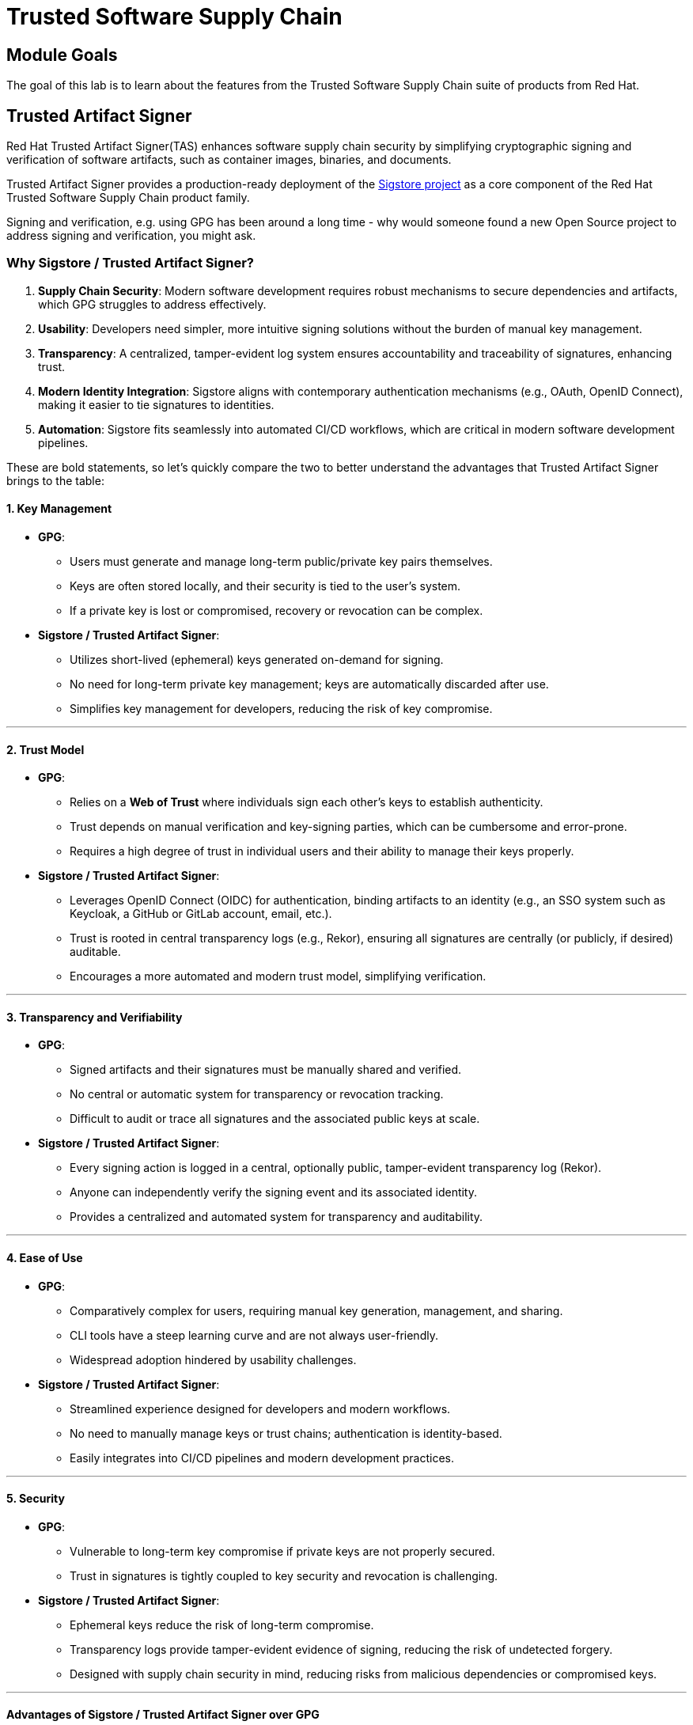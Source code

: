 = Trusted Software Supply Chain

== Module Goals

The goal of this lab is to learn about the features from the Trusted Software Supply Chain suite of products from Red Hat. 

== Trusted Artifact Signer

Red Hat Trusted Artifact Signer(TAS) enhances software supply chain security by simplifying cryptographic signing and verification of software artifacts, such as container images, binaries, and documents. 

Trusted Artifact Signer provides a production-ready deployment of the https://www.sigstore.dev/[Sigstore project] as a core component of the Red Hat Trusted Software Supply Chain product family.

Signing and verification, e.g. using GPG has been around a long time - why would someone found a new Open Source project to address signing and verification, you might ask.

=== *Why Sigstore / Trusted Artifact Signer?*

. *Supply Chain Security*: Modern software development requires robust
mechanisms to secure dependencies and artifacts, which GPG struggles to
address effectively.
. *Usability*: Developers need simpler, more intuitive signing solutions
without the burden of manual key management.
. *Transparency*: A centralized, tamper-evident log system ensures
accountability and traceability of signatures, enhancing trust.
. *Modern Identity Integration*: Sigstore aligns with contemporary
authentication mechanisms (e.g., OAuth, OpenID Connect), making it
easier to tie signatures to identities.
. *Automation*: Sigstore fits seamlessly into automated CI/CD workflows,
which are critical in modern software development pipelines.


These are bold statements, so let's quickly compare the two to better understand the advantages that Trusted Artifact Signer brings to the table:

==== *1. Key Management*

* *GPG*:
** Users must generate and manage long-term public/private key pairs
themselves.
** Keys are often stored locally, and their security is tied to the
user’s system.
** If a private key is lost or compromised, recovery or revocation can
be complex.
* *Sigstore / Trusted Artifact Signer*:
** Utilizes short-lived (ephemeral) keys generated on-demand for
signing.
** No need for long-term private key management; keys are automatically
discarded after use.
** Simplifies key management for developers, reducing the risk of key
compromise.

'''''

==== *2. Trust Model*

* *GPG*:
** Relies on a *Web of Trust* where individuals sign each other’s keys
to establish authenticity.
** Trust depends on manual verification and key-signing parties, which
can be cumbersome and error-prone.
** Requires a high degree of trust in individual users and their ability
to manage their keys properly.
* *Sigstore / Trusted Artifact Signer*:
** Leverages OpenID Connect (OIDC) for authentication, binding artifacts
to an identity (e.g., an SSO system such as Keycloak, a GitHub or GitLab account, email, etc.).
** Trust is rooted in central transparency logs (e.g., Rekor), ensuring
all signatures are centrally (or publicly, if desired) auditable.
** Encourages a more automated and modern trust model, simplifying
verification.

'''''

==== *3. Transparency and Verifiability*

* *GPG*:
** Signed artifacts and their signatures must be manually shared and
verified.
** No central or automatic system for transparency or revocation
tracking.
** Difficult to audit or trace all signatures and the associated public
keys at scale.
* *Sigstore / Trusted Artifact Signer*:
** Every signing action is logged in a central, optionally public, tamper-evident
transparency log (Rekor).
** Anyone can independently verify the signing event and its associated
identity.
** Provides a centralized and automated system for transparency and
auditability.

'''''

==== *4. Ease of Use*

* *GPG*:
** Comparatively complex for users, requiring manual key generation, management,
and sharing.
** CLI tools have a steep learning curve and are not always
user-friendly.
** Widespread adoption hindered by usability challenges.
* *Sigstore / Trusted Artifact Signer*:
** Streamlined experience designed for developers and modern workflows.
** No need to manually manage keys or trust chains; authentication is
identity-based.
** Easily integrates into CI/CD pipelines and modern development
practices.

'''''

==== *5. Security*

* *GPG*:
** Vulnerable to long-term key compromise if private keys are not
properly secured.
** Trust in signatures is tightly coupled to key security and revocation
is challenging.
* *Sigstore / Trusted Artifact Signer*:
** Ephemeral keys reduce the risk of long-term compromise.
** Transparency logs provide tamper-evident evidence of signing,
reducing the risk of undetected forgery.
** Designed with supply chain security in mind, reducing risks from
malicious dependencies or compromised keys.

'''''

==== *Advantages of Sigstore / Trusted Artifact Signer over GPG*

In summary, Sigstore is designed to address the pain points and
limitations of GPG in the context of modern software development,
focusing on ease of use, transparency, and security for signing and
verifying software artifacts.

* Eliminates manual key management.
* Provides automated, identity-based signing.
* Ensures transparency with central (optionally public) logs.
* Simplifies adoption with developer-friendly tools.
* Reduces risks from long-term private key compromises.
* Aligns with modern software practices and supply chain security
requirements.


=== Setup 

For this exercise, we'll be using the container image in Quay that we created during our lab setup xref:00-setup-install-navigation.adoc#build-a-container-image[Build a container image]

NOTE: Make sure you still have the variables set. If not, please go through the xref:00-setup-install-navigation.adoc#build-a-container-image[Build a container image] section again to setup your environment and make sure you have pushed the image to Quay.

*Procedure*

. Run the following command in the terminal

[source,sh,subs="attributes",role=execute]
----
echo $QUAY_USER
echo $QUAY_URL
----

[.console-output]
[source,bash,subs="+macros,+attributes"]
----
quayadmin
quay-88k5s.apps.cluster-88k5s.88k5s.sandbox139.opentlc.com
----

For signing and verification of container images, we'll be using the `cosign` CLI binary, which has already been installed in your bastion host (and can also be downloaded from the OpenShift Console).

`cosign` can as easily be used in any CI/CD toolchain as we use it here and handles all the communication with the Sigstore / Trusted Artifact Signer services that request certificates, handle the OIDC authentication, store info in the transparency log (Rekor), etc.

[start=2]
. Run the following command in the terminal

[source,sh,subs="attributes",role=execute]
----
cosign version
----

[.console-output]
[source,bash,subs="+macros,+attributes"]
----
[lab-user@bastion ~]$ cosign version
  ______   ______        _______. __    _______ .__   __.
 /      | /  __  \      /       ||  |  /  _____||  \ |  |
|  ,----'|  |  |  |    |   (----`|  | |  |  __  |   \|  |
|  |     |  |  |  |     \   \    |  | |  | |_ | |  . `  |
|  `----.|  `--'  | .----)   |   |  | |  |__| | |  |\   |
 \______| \______/  |_______/    |__|  \______| |__| \__|
cosign: A tool for Container Signing, Verification and Storage in an OCI registry.

GitVersion:    v2.0.0
GitCommit:     d6b9001f8e6ed745fb845849d623274c897d55f2
GitTreeState:  clean
BuildDate:     2023-02-23T19:26:35Z
GoVersion:     go1.20.1
Compiler:      gc
Platform:      linux/amd64
----

> `cosign` needs to be initialized with all the required endpoints that it communicates with. Additionally, during initialization, it will download the public trust root certificate in a local cache.

This initialization can be done via command line parameters or by setting environment variables that are read when no commandline parameters are present.

NOTE: Cosign itself doesn't need access to OpenShift, but since we have Trusted Artifact Signer installed on OpenShift (a RHEL installation is another deployment option), we will be using some `oc` commands to get the required endpoints.

[start=3]
. Run the following command in the terminal

[source,sh,subs="attributes",role=execute]
----
export TUF_URL=$(oc get tuf -o jsonpath='{.items[0].status.url}' -n trusted-artifact-signer)
export OIDC_ISSUER_URL=https://$(oc get route keycloak -n rhsso | tail -n 1 | awk '{print $2}')/auth/realms/openshift
export COSIGN_FULCIO_URL=$(oc get fulcio -o jsonpath='{.items[0].status.url}' -n trusted-artifact-signer)
export COSIGN_REKOR_URL=$(oc get rekor -o jsonpath='{.items[0].status.url}' -n trusted-artifact-signer)
export COSIGN_MIRROR=$TUF_URL
export COSIGN_ROOT=$TUF_URL/root.json
export COSIGN_OIDC_CLIENT_ID="trusted-artifact-signer"
export COSIGN_OIDC_ISSUER=$OIDC_ISSUER_URL
export COSIGN_CERTIFICATE_OIDC_ISSUER=$OIDC_ISSUER_URL
export COSIGN_YES="true"
export SIGSTORE_FULCIO_URL=$COSIGN_FULCIO_URL
export SIGSTORE_OIDC_ISSUER=$COSIGN_OIDC_ISSUER
export SIGSTORE_REKOR_URL=$COSIGN_REKOR_URL
export REKOR_REKOR_SERVER=$COSIGN_REKOR_URL
# to verify URL endpoints have been set
env | grep URL
----

[.console-output]
[source,bash,subs="+macros,+attributes"]
----
# to verify URL endpoints have been set
env | grep URL
TUF_URL=https://tuf-trusted-artifact-signer.apps.cluster-88k5s.88k5s.sandbox139.opentlc.com
OIDC_ISSUER_URL=https://keycloak-rhsso.apps.cluster-88k5s.88k5s.sandbox139.opentlc.com/auth/realms/openshift
QUAY_URL=quay-88k5s.apps.cluster-88k5s.88k5s.sandbox139.opentlc.com
COSIGN_FULCIO_URL=https://fulcio-server-trusted-artifact-signer.apps.cluster-88k5s.88k5s.sandbox139.opentlc.com
SIGSTORE_REKOR_URL=https://rekor-server-trusted-artifact-signer.apps.cluster-88k5s.88k5s.sandbox139.opentlc.com
SIGSTORE_FULCIO_URL=https://fulcio-server-trusted-artifact-signer.apps.cluster-88k5s.88k5s.sandbox139.opentlc.com
COSIGN_REKOR_URL=https://rekor-server-trusted-artifact-signer.apps.cluster-88k5s.88k5s.sandbox139.opentlc.com
[lab-user@bastion ~]$ 
----

NOTE: The reason we define multiple variables with the same values is due to the long history of the upstream Sigstore project. Some tools (like cosign and gitsign) use different environment variables for the same purpose. For various reasons, including Open Source principles and compatibility, we are not creating a specialized Red Hat version with simplified environment parameters. These variables will be maintained in both the upstream project and the Red Hat enterprise-ready version.

> As the last step, initialize `cosign`, so it knows who to talk to

[start=4]
. Run the following command in the terminal.

[source,sh,subs="attributes",role=execute]
----
cosign initialize
----

[.console-output]
[source,bash,subs="+macros,+attributes"]
----
[lab-user@bastion ~]$ cosign initialize
Root status: 
 {
        "local": "/home/lab-user/.sigstore/root",
        "remote": "https://tuf-trusted-artifact-signer.apps.cluster-l2ktc.l2ktc.sandbox75.opentlc.com",
        "metadata": {
                "root.json": {
                        "version": 1,
                        "len": 2178,
                        "expiration": "13 Jun 25 16:39 UTC",
                        "error": ""
                },
                "snapshot.json": {
                        "version": 1,
                        "len": 618,
                        "expiration": "13 Jun 25 16:39 UTC",
                        "error": ""
                },
                "targets.json": {
                        "version": 1,
                        "len": 1372,
                        "expiration": "13 Jun 25 16:39 UTC",
                        "error": ""
                },
                "timestamp.json": {
                        "version": 1,
                        "len": 619,
                        "expiration": "13 Jun 25 16:39 UTC",
                        "error": ""
                }
        },
        "targets": [
                "ctfe.pub",
                "fulcio_v1.crt.pem",
                "rekor.pub"
        ]
}
----

=== Signing and verifying a container image

`cosign` will be interacting with the image in our private registry, therefore we need to login to Quay

*Procedure*

. Run the following command in the terminal.

[source,sh,subs="attributes",role=execute]
----
cosign login $QUAY_URL -u $QUAY_USER -p {quay_admin_password}
----

[.console-output]
[source,bash,subs="+macros,+attributes"]
----
[lab-user@bastion ~]$ cosign login $QUAY_URL -u $QUAY_USER -p MzI2OTI0
auth.go:203: logged in via /home/lab-user/.docker/config.json
----

TIP: To verify that the image we created xref:00-setup-install-navigation.adoc#build-a-container-image[here] is still available and cosign can access the image, we can use the `cosign tree` command that checks for signatures, SBOMs (Software Bills of Materials) and attestations (e.g. build provenance attestation): 

[start=2]
. Run the following command in the terminal.

[source,sh,subs="attributes",role=execute]
----
cosign tree $QUAY_URL/$QUAY_USER/frontend:0.1
----

[.console-output]
[source,bash,subs="+macros,+attributes"]
----
[lab-user@bastion ~]$ cosign tree $QUAY_URL/$QUAY_USER/frontend:0.1
📦 Supply Chain Security Related artifacts for an image: quay-l2ktc.apps.cluster-l2ktc.l2ktc.sandbox75.opentlc.com/quayadmin/frontend:0.1
No Supply Chain Security Related Artifacts artifacts found for image quay-l2ktc.apps.cluster-l2ktc.l2ktc.sandbox75.opentlc.com/quayadmin/frontend:0.1
, start creating one with simply running$ COSIGN_EXPERIMENTAL=1 cosign sign <img>
----

> As `cosign` suggests, signing this image is as simple as the following

[start=3]
. Run the following command in the terminal.


[source,sh,subs="attributes",role=execute]
----
cosign sign $QUAY_URL/$QUAY_USER/frontend:0.1
----


[.console-output]
[source,bash,subs="+macros,+attributes"]
----
[lab-user@bastion ~]$ cosign sign $QUAY_URL/$QUAY_USER/frontend:0.1
Generating ephemeral keys...
Retrieving signed certificate...

        Note that there may be personally identifiable information associated with this signed artifact.
        This may include the email address associated with the account with which you authenticate.
        This information will be used for signing this artifact and will be stored in public transparency logs and cannot be removed later.

By typing 'y', you attest that you grant (or have permission to grant) and agree to have this information stored permanently in transparency logs.
error opening browser: exec: "xdg-open": executable file not found in $PATH
Go to the following link in a browser:

         https://keycloak-rhsso.apps.cluster-l2ktc.l2ktc.sandbox75.opentlc.com/auth/realms/openshift/protocol/openid-connect/auth?access_type=online&client_id=trusted-artifact-signer&code_challenge=JHFlN4cLdRCGJWjkGf1S1nKYO9Nc-bnC6bhwkZXoS3M&code_challenge_method=S256&nonce=2qDckQCVBACjnviJ8bdxIWwPh1r&redirect_uri=urn%3Aietf%3Awg%3Aoauth%3A2.0%3Aoob&response_type=code&scope=openid+email&state=2qDckRnXkzmspwUHxF3f6K3NX67
Enter verification code:

----

NOTE: As mentioned above, the signing process ties an identity (an OIDC identity, to be specific) to the signature. The signing certificate is issued on demand, but *only issued if an OIDC identity proof can be established*. 

In this example, the "OAuth2 browser based flow" is used. In other words, you will authenticate to the OIDC system by user and password via a browser login. We are running `cosign` in a `ssh` session with no connection to your system, therefore the check for a browser to open the login page fails: `error opening browser: exec: "xdg-open": executable file not found in $PATH` 

[start=4]
. Copy the URL and paste it in a new browser window or tab and login - use the following credentials

[cols="2,2"]
|===
| *Username:* | *jdoe@redhat.com* 
| *Password:* | *secure* 
|===

image::11-signing-sso-login.png[keycloak login]

image::11-signing-successcode.png[copy the success code]

IMPORTANT: Make sure to copy the whole code, as it is longer than the text box.

NOTE: You may have to run `rm -rf ~/.sigstore` if you get a cache error.

[start=5]
. Enter verification code:

[.console-output]
[source,bash,subs="+macros,+attributes"]
----
Enter verification code: 3cc0c9fc-db2e-4920-ba2e-7adac8c685cb.6309e23d-facd-4bca-8855-0443a3c4ddf5.d8370879-39c7-41ec-99ab-669101e99f91

Successfully verified SCT...
WARNING: Image reference quay-l2ktc.apps.cluster-l2ktc.l2ktc.sandbox75.opentlc.com/quayadmin/frontend:0.1 uses a tag, not a digest, to identify the image to sign.
    This can lead you to sign a different image than the intended one. Please use a
    digest (example.com/ubuntu@sha256:abc123...) rather than tag
    (example.com/ubuntu:latest) for the input to cosign. The ability to refer to
    images by tag will be removed in a future release.

tlog entry created with index: 1
Pushing signature to: quay-l2ktc.apps.cluster-l2ktc.l2ktc.sandbox75.opentlc.com/quayadmin/ctf-web-to-system
----

*SUCCESS!* 

With one command, you have signed the container image and pushed the container image to the registry. Furthermore, the signing event and its metadata have been recorded in the *Rekor* transparency log: `tlog entry created with index: 1` 

> To check, we can again use `cosign tree`

[start=6]
. Run the following command in the terminal.

[source,sh,subs="attributes",role=execute]
----
cosign tree $QUAY_URL/$QUAY_USER/frontend:0.1
----

[.console-output]
[source,bash,subs="+macros,+attributes"]
----
[lab-user@bastion ~]$ cosign tree $QUAY_URL/$QUAY_USER/frontend:0.1
📦 Supply Chain Security Related artifacts for an image: quay-l2ktc.apps.cluster-l2ktc.l2ktc.sandbox75.opentlc.com/quayadmin/frontend:0.1
└── 🔐 Signatures for an image tag: quay-l2ktc.apps.cluster-l2ktc.l2ktc.sandbox75.opentlc.com/quayadmin/ctf-web-to-system:sha256-4530d5e1556631804ce21d37271b0d3f173c350956f2312421db0840fd103c82.sig
   └── 🍒 sha256:f638a989546b998409719e3eb78c0843d880e0bbb5237afa831da685fee48880
----

> We can also login to Quay at {quay_console_url} using the Quay credentials

[cols="2,2"]
|===
| *Quay Console Username:* | {quay_admin_username}
| *Quay Console Password:* | {quay_admin_password}
|===

Quay recognizes the `cosign` image signature, too!

image::11-quay-signed-image.png[link=self, window=blank, width=100%]

Here's the cleaned-up version of your message:

You might be wondering how a pipeline task authenticates itself, since it can't open a browser to log in. Trusted Artifact Signer / Sigstore (including the cosign tool) doesn't authenticate the user directly. Instead, it relies on the OIDC system to authenticate the request before issuing a signing certificate. This allows the full flexibility of OIDC systems for authentication.

For example, GitHub Actions and GitLab CI/CD can pass the OIDC identity of the pipeline runner via OIDC tokens into the pipeline.

In general, continuous integration (CI) systems focus on providing the identity of the build or deployment environment rather than the personal identity of the user who triggered it. This helps maintain least privilege and ensures reproducibility.

However, depending on your CI setup and requirements, you can leverage the flexibility of OIDC to meet your specific needs.

**EXAMPLE**

In our workshop environment, we are using Keycloak as SSO / OIDC system. We can request a short-lived OIDC token from Keycloak and use this for authentication (and therefore, *signing* of the image).

1) First, we need to get the OIDC token issuer endpoint from Keycloak:

[source,sh,subs="attributes",role=execute]
----
export OIDC_TOKEN_SERVICE=$(curl -s $OIDC_ISSUER_URL | jq -r '.["token-service"]')/token
echo $OIDC_TOKEN_SERVICE
----

[.console-output]
[source,bash,subs="+macros,+attributes"]
----
[lab-user@bastion ~]$ export OIDC_TOKEN_SERVICE=$(curl -s $OIDC_ISSUER_URL | jq -r '.["token-service"]')/token
echo $OIDC_TOKEN_SERVICE
https://keycloak-rhsso.apps.cluster-l2ktc.l2ktc.sandbox75.opentlc.com/auth/realms/openshift/protocol/openid-connect/token
----

2) Now, we are requesting a token from that endpoint for our signing user.

[source,sh,subs="attributes",role=execute]
----
export OIDC_TOKEN=$(curl -s --request POST --url $OIDC_TOKEN_SERVICE --header 'content-type: application/x-www-form-urlencoded' --data 'grant_type=password' --data 'client_id=trusted-artifact-signer' --data 'username=jdoe@redhat.com'  --data 'password=secure' --data 'scope=openid' | jq -r '.["access_token"]')
echo $OIDC_TOKEN
---- 

[.console-output]
[source,bash,subs="+macros,+attributes"]
----
[lab-user@bastion ~]$ export OIDC_TOKEN=$(curl -s --request POST --url $OIDC_TOKEN_SERVICE --header 'content-type: application/x-www-form-urlencoded' --data 'grant_type=password' --data 'client_id=trusted-artifact-signer' --data 'username=jdoe@redhat.com'  --data 'password=secure' --data 'scope=openid' | jq -r '.["access_token"]')
echo $OIDC_TOKEN
eyJhbGciOiJSUzI1NiIsInR5cC...
...IgOiAiSldUIiwia2lkIiA6ICJl
----

WARNING: This is just an example - naturally, in your own CI system, you would not use username and password of the signing user in clear text. Rather, you would store them in a Kubernetes Secret or in a Vault. Or, depending on your setup, you already have the pipeline user's OIDC token as environment variable during your pipeline run. Additionally, you wouldn't echo the token so it doesn't show in logs - even though it might only be short-lived, this is not a good practice. 

3) Now that we have the token, we can pass that to `cosign` for authentication:

[source,sh,subs="attributes",role=execute]
----
cosign sign -y --identity-token=$OIDC_TOKEN $QUAY_URL/$QUAY_USER/frontend:0.1
---- 

[.console-output]
[source,bash,subs="+macros,+attributes"]
----
[lab-user@bastion ~]$ cosign sign -y --identity-token=$OIDC_TOKEN $QUAY_URL/$QUAY_USER/frontend:0.1
Generating ephemeral keys...
Retrieving signed certificate...
Successfully verified SCT...
WARNING: Image reference quay-l2ktc.apps.cluster-l2ktc.l2ktc.sandbox75.opentlc.com/quayadmin/frontend:0.1 uses a tag, not a digest, to identify the image to sign.
    This can lead you to sign a different image than the intended one. Please use a
    digest (example.com/ubuntu@sha256:abc123...) rather than tag
    (example.com/ubuntu:latest) for the input to cosign. The ability to refer to
    images by tag will be removed in a future release.


        Note that there may be personally identifiable information associated with this signed artifact.
        This may include the email address associated with the account with which you authenticate.
        This information will be used for signing this artifact and will be stored in public transparency logs and cannot be removed later.

By typing 'y', you attest that you grant (or have permission to grant) and agree to have this information stored permanently in transparency logs.
tlog entry created with index: 2
Pushing signature to: quay-l2ktc.apps.cluster-l2ktc.l2ktc.sandbox75.opentlc.com/quayadmin/ctf-web-to-system
---- 

NOTE: You might have seen the `cosign` warning about using a tag rather than a `sha256` digest. Yes, tags can be reassigned and can be considered inappropriate for signing (and verification) purposes. We have left this out for sake of simplicity, but if you'd like, you can obtain the image's `sha256` digest via the Quay console or by using `podman inspect`, for example.


[.console-output]
[source,bash,subs="+macros,+attributes"]
----
[lab-user@bastion ~]$ cosign sign --identity-token=$OIDC_TOKEN $QUAY_URL/$QUAY_USER/ctf-web-to-system@sha256:4530d5e1556631804ce21d37271b0d3f173c350956f2312421db0840fd103c82
Generating ephemeral keys...
Retrieving signed certificate...
Successfully verified SCT...

        Note that there may be personally identifiable information associated with this signed artifact.
        This may include the email address associated with the account with which you authenticate.
        This information will be used for signing this artifact and will be stored in public transparency logs and cannot be removed later.

By typing 'y', you attest that you grant (or have permission to grant) and agree to have this information stored permanently in transparency logs.
tlog entry created with index: 4
Pushing signature to: quay-l2ktc.apps.cluster-l2ktc.l2ktc.sandbox75.opentlc.com/quayadmin/ctf-web-to-system
----

==== *Verifying Signatures*

Verifying an image signature is even easier than signing: 

*Procedure*

. Run the following command

[source,sh,subs="attributes",role=execute]
----
cosign verify --certificate-identity jdoe@redhat.com $QUAY_URL/$QUAY_USER/frontend:0.1 | jq
----


[.console-output]
[source,bash,subs="+macros,+attributes"]
----
----

In this case, we are asking `cosign` (and therefore *Trusted Artifact Signer*) to verify if `jdoe@redhat.com` has signed this image. We can also use regular expressions, to check if anyone from Red Hat has signed this image, using `--certificate-identity-regexp`:


[start=2]
. Run the following command

[source,sh,subs="attributes",role=execute]
----
cosign verify --certificate-identity-regexp ^[a-zA-Z0-9._%+-]+@redhat\.com$ $QUAY_URL/$QUAY_USER/frontend:0.1 | jq
----

[.console-output]
[source,bash,subs="+macros,+attributes"]
----
----

We can also verify that the person (to be correct, the OIDC identity) who signed the image was authenticated against a specific OIDC Issuer (using the `--certificate-oidc-issuer` flag) or against an OIDC Issuer somewhere in our domain:

[start=3]
. Run the following command

[source,sh,subs="attributes",role=execute]
----
cosign verify --certificate-identity jdoe@redhat.com --certificate-oidc-issuer-regexp \.opentlc\.com $QUAY_URL/$QUAY_USER/frontend:0.1 | jq
----

NOTE: We are using `jq` for readability in these examples, it is not required.

[.console-output]
[source,bash,subs="+macros,+attributes"]
----
[lab-user@bastion ~]$ cosign verify --certificate-identity jdoe@redhat.com --certificate-oidc-issuer-regexp \.opentlc\.com $QUAY_URL/$QUAY_USER/frontend:0.1 | jq

Verification for quay-l2ktc.apps.cluster-l2ktc.l2ktc.sandbox75.opentlc.com/quayadmin/frontend:0.1 --
The following checks were performed on each of these signatures:
  - The cosign claims were validated
  - Existence of the claims in the transparency log was verified offline
  - The code-signing certificate was verified using trusted certificate authority certificates
[
  {
    "critical": {
      "identity": {
        "docker-reference": "quay-l2ktc.apps.cluster-l2ktc.l2ktc.sandbox75.opentlc.com/quayadmin/ctf-web-to-system"
      },
      "image": {
        "docker-manifest-digest": "sha256:4530d5e1556631804ce21d37271b0d3f173c350956f2312421db0840fd103c82"
      },
      "type": "cosign container image signature"
    },
    "optional": {
      "1.3.6.1.4.1.57264.1.1": "https://keycloak-rhsso.apps.cluster-l2ktc.l2ktc.sandbox75.opentlc.com/auth/realms/openshift",
      "Bundle": {
        "SignedEntryTimestamp": "MGQCMBDDEiVjHtj0Hho7EkfCOps0N/RxbcJDgh+VDQ8LGvpKmoBImzHSTkv0sKOtbl8z6AIwHeIi1tqLjuagYak/zMuorqiBKjAKAvzfUyXAWHCdfMEozBj/BIhrtpSRZgkfUgSM",
        "Payload": {
          "body": "eyJhcGlWZ
          ...
          0TFMwdExRbz0ifX19fQ==",
          "integratedTime": 1734200825,
          "logIndex": 0,
          "logID": "abeb9ddb0d7a346d990d9eb7692ec74bef081f9a0ad203444fb9606c5cbc7644"
        }
      },
      "Issuer": "https://keycloak-rhsso.apps.cluster-l2ktc.l2ktc.sandbox75.opentlc.com/auth/realms/openshift",
      "Subject": "jdoe@redhat.com"
    }
  }
----

=== Signing and verifying git commits

TIP: Using traditional commit signing and verification methods required management and distribution of private/public key pairs to developers - a task that can become quite cumbersome for a large number of developers in your organisation. With *Red Hat Trusted Artifact Signer*, there is no need to issue/distribute/re-issue keys due to lost passwords/maintain a key revocation list etc. 


NOTE: If you haven't already done so, please execute the following steps from previous exercises:

1. We need a git repository for git signing, therefore please make sure you have cloned the workshop apps repository as shown here: xref:00-setup-install-navigation.adoc#deploy-the-workshop-apps[Deploy the Workshop Applications]

2. We won't go through setting up the environment for signing and verification (the Trusted Artifact Signer endpoints) again. If you have followed this chapter from the beginning, you have everything configured already. If not, please set the environment variables as shown xref:#setting-up-the-environment-variables[here], followed by a `cosign initialize`

==== *Setting up gitsign*

While you *could* use the `gitsign` CLI binary directly for signing your commits, it is much easier to configure your local (or global, if you want) `git` configuration, so that commits will be signed every time you issue a `git commit` or `git tag`, for example. This also applies to using your `git` installation from e.g. VSCode or other IDEs leveraging the local git installation.

Go to the `demo-apps` local repository you created earlier:

[source,sh,subs="attributes",role=execute]
----
cd /home/lab-user/demo-apps
git status
git remote -v
----


[.console-output]
[source,bash,subs="+macros,+attributes"]
----
[lab-user@bastion demo-apps]$ cd /home/lab-user/demo-apps
git status
git remote -v
On branch main
Your branch is up to date with 'origin/main'.

nothing to commit, working tree clean
origin  https://github.com/mfosterrox/demo-apps.git (fetch)
origin  https://github.com/mfosterrox/demo-apps.git (push)
---- 

Since we don't want to push our commits to the original source, we will use a GitLab instance on this cluster: 


You can access the => {gitlab_url}[GitLab instance UI^] on the cluster using

[cols="2,2"]
|===
| *GitLab Username:* | {gitlab_user} 
| *GitLab Password:* | {gitlab_user_password} 
|===

TIP: You can also create an empty repository in GitLab with just a README and clone this to your console - but since we already have a repo, we'll use that. However, for our signing and verification exercise, the actual content isn't really important, so an arbitrary repo will do.

Your GitLab instance, logged in as user1:

image::11-gitlab-projects.png[gitlab ui]

So, before we proceed, let's quickly push our local git repo to GitLab:

[start=1]
. In our local repository, let's replace the origin with the a new one on GitLab:

[source,sh,subs="attributes",role=execute]
----
export GITLAB_REPO_URL=https://$(oc get route gitlab -n gitlab | tail -n 1 | awk '{print $2}')/user1/demo-apps.git
git remote remove origin
git remote add origin $GITLAB_REPO_URL
git remote -v
----

[.console-output]
[source,bash,subs="+macros,+attributes"]
----
[lab-user@bastion demo-apps]$ export GITLAB_REPO_URL=https://$(oc get route gitlab -n gitlab | tail -n 1 | awk '{print $2}')/user1/demo-apps.git
[lab-user@bastion demo-apps]$ git remote remove origin
[lab-user@bastion demo-apps]$ git remote add origin $GITLAB_REPO_URL
[lab-user@bastion demo-apps]$ git remote -v
origin  https://gitlab-gitlab.apps.cluster-47fg6.47fg6.sandbox2892.opentlc.com/user1/demo-apps.git (fetch)
origin  https://gitlab-gitlab.apps.cluster-47fg6.47fg6.sandbox2892.opentlc.com/user1/demo-apps.git (push)
---- 

[start=2]
. Now let's push it to GitLab

[source,sh,subs="attributes",role=execute]
----
git push --set-upstream origin main
----

Use the GitLab *username* and *password* from above.


[.console-output]
[source,bash,subs="+macros,+attributes"]
----
[lab-user@bastion demo-apps]$ git push --set-upstream origin main
Username for 'https://gitlab-gitlab.apps.cluster-47fg6.47fg6.sandbox2892.opentlc.com': user1
Password for 'https://user1@gitlab-gitlab.apps.cluster-47fg6.47fg6.sandbox2892.opentlc.com': 
Enumerating objects: 2907, done.
Counting objects: 100% (2907/2907), done.
Delta compression using up to 32 threads
Compressing objects: 100% (2240/2240), done.
Writing objects: 100% (2907/2907), 73.15 MiB | 137.19 MiB/s, done.
Total 2907 (delta 499), reused 2907 (delta 499), pack-reused 0
remote: Resolving deltas: 100% (499/499), done.
remote: 
remote: 
remote: The private project user1/demo-apps was successfully created.
remote: 
remote: To configure the remote, run:
remote:   git remote add origin https://gitlab-gitlab.apps.cluster-47fg6.47fg6.sandbox2892.opentlc.com/user1/demo-apps.git
remote: 
remote: To view the project, visit:
remote:   https://gitlab-gitlab.apps.cluster-47fg6.47fg6.sandbox2892.opentlc.com/user1/demo-apps
remote: 
remote: 
remote: 
To https://gitlab-gitlab.apps.cluster-47fg6.47fg6.sandbox2892.opentlc.com/user1/demo-apps.git
 * [new branch]      main -> main
branch 'main' set up to track 'origin/main'.
----

[start=3]
. (optional) If you'd like to double check on GitLab, go to {gitlab_url}/user1/demo-apps[the app repo^]

image::11-gitlab-project.png[gitlab ui]

[start=4]
. Configure `git`

As stated above, we could use the `gitsign` command directly - but it is much easier to configure your `git` environment to use gitsign:

[source,sh,subs="attributes",role=execute]
----
git config --local commit.gpgsign true
git config --local tag.gpgsign true
git config --local gpg.x509.program gitsign
git config --local gpg.format x509
git config --local gitsign.fulcio $SIGSTORE_FULCIO_URL
git config --local gitsign.rekor $SIGSTORE_REKOR_URL
git config --local gitsign.issuer $SIGSTORE_OIDC_ISSUER
git config --local gitsign.clientID trusted-artifact-signer
git config --local --list
----

[.console-output]
[source,bash,subs="+macros,+attributes"]
----
[lab-user@bastion demo-apps]$ git config --local commit.gpgsign true
git config --local tag.gpgsign true
git config --local gpg.x509.program gitsign
git config --local gpg.format x509
git config --local gitsign.fulcio $SIGSTORE_FULCIO_URL
git config --local gitsign.rekor $SIGSTORE_REKOR_URL
git config --local gitsign.issuer $SIGSTORE_OIDC_ISSUER
git config --local gitsign.clientID trusted-artifact-signer
git config --local --list
core.repositoryformatversion=0
core.filemode=true
core.bare=false
core.logallrefupdates=true
remote.origin.url=https://gitlab-gitlab.apps.cluster-47fg6.47fg6.sandbox2892.opentlc.com/user1/demo-apps.git
remote.origin.fetch=+refs/heads/*:refs/remotes/origin/*
branch.main.remote=origin
branch.main.merge=refs/heads/main
commit.gpgsign=true
tag.gpgsign=true
gpg.x509.program=gitsign
gpg.format=x509
gitsign.fulcio=https://fulcio-server-trusted-artifact-signer.apps.cluster-47fg6.47fg6.sandbox2892.opentlc.com
gitsign.rekor=https://rekor-server-trusted-artifact-signer.apps.cluster-47fg6.47fg6.sandbox2892.opentlc.com
gitsign.issuer=https://keycloak-rhsso.apps.cluster-47fg6.47fg6.sandbox2892.opentlc.com/auth/realms/openshift
gitsign.clientid=trusted-artifact-signer
----

==== *Signing a commit*

Now, let's quickly modify our repo and commit the changes (you can of course make any modification you like, we'll simply add an empty file)

[source,sh,subs="attributes",role=execute]
----
touch make-a-commit.txt
git add .
git status
----

[.console-output]
[source,bash,subs="+macros,+attributes"]
----
[lab-user@bastion demo-apps]$ touch make-a-commit.txt
git add .
git status
On branch main
Your branch is up to date with 'origin/main'.

Changes to be committed:
  (use "git restore --staged <file>..." to unstage)
        new file:   make-a-commit.txt
----

[source,sh,subs="attributes",role=execute]
----
git commit -m "added an empty file"
----

NOTE: Similarly to signing an image, you will be asked to open your browser to the OIDC System (in our case Keycloak) to authenticate. This is because you are working in an SSH session with no connection to your local computer, so it can't automatically open your browser. 

Please use the "signing user" *`jdoe@redhat.com`* with password *`secure`* again.

[.console-output]
[source,bash,subs="+macros,+attributes"]
----
[lab-user@bastion demo-apps]$ git commit -m "added an empty file"
error opening browser: exec: "xdg-open": executable file not found in $PATH
Go to the following link in a browser:

         https://keycloak-rhsso.apps.cluster-47fg6.47fg6.sandbox2892.opentlc.com/auth/realms/openshift/protocol/openid-connect/auth?access_type=online&client_id=trusted-artifact-signer&code_challenge=QzAAVp3Bo82vhdN0DFX1nUBHA3iSzrvD1-GFxj58xCI&code_challenge_method=S256&nonce=2raUg4ukP7RtOKQCOJiVfYyCQp2&redirect_uri=urn%3Aietf%3Awg%3Aoauth%3A2.0%3Aoob&response_type=code&scope=openid+email&state=2raUg74ynB8w1azNM8rV5va2Ypr
Enter verification code: 
tlog entry created with index: 2
[main 390aeb4] added an empty file
 Committer: Red Hat Demo Platform Student <lab-user@bastion.47fg6.internal>
Your name and email address were configured automatically based
on your username and hostname. Please check that they are accurate.
You can suppress this message by setting them explicitly. Run the
following command and follow the instructions in your editor to edit
your configuration file:

    git config --global --edit

After doing this, you may fix the identity used for this commit with:

    git commit --amend --reset-author

 1 file changed, 0 insertions(+), 0 deletions(-)
 create mode 100644 make-a-commit.txt
----

TIP: `gitsign` doesn't echo the output of the verification code, so don't worry if you don't see it when pasting from your browser. 

image::11-signing-sso-login.png[keycloak login]

image::11-signing-successcode.png[copy the success code]

IMPORTANT: If you look closer at the `git` console output, you will notice that you have commited your code change as "Red Hat Demo Platform Student". That is because your git environment hasn't been configured with an explicit user. It is important to understand that we have two user types here - and depending on your requirements, these can be the same or different users: Firstly, the *committer*. This is what `git` is storing as the user metadata. However, this is not secure, as it can be changed easily, just by configuring your local `git` environment. Secondly, the *signer* - in our case, "jdoe@redhat.com". Since that user just authenticated against the "Company SSO" (Keycloak), this signature is safe - and furthermore, the signing event in the transparency log cannot be altered. This also gives a user the option to work in different git systems with different committer IDs - but all commits would be signed with the same identifiable OIDC identity. 

Now we can push the signed commit to our remote GitLab repository:

[source,sh,subs="attributes",role=execute]
----
git push
----

[.console-output]
[source,bash,subs="+macros,+attributes"]
----
[lab-user@bastion demo-apps]$ git push 
Username for 'https://gitlab-gitlab.apps.cluster-47fg6.47fg6.sandbox2892.opentlc.com': user1
Password for 'https://user1@gitlab-gitlab.apps.cluster-47fg6.47fg6.sandbox2892.opentlc.com': 
Enumerating objects: 4, done.
Counting objects: 100% (4/4), done.
Delta compression using up to 32 threads
Compressing objects: 100% (2/2), done.
Writing objects: 100% (3/3), 1.41 KiB | 1.41 MiB/s, done.
Total 3 (delta 1), reused 1 (delta 0), pack-reused 0
To https://gitlab-gitlab.apps.cluster-47fg6.47fg6.sandbox2892.opentlc.com/user1/demo-apps.git
   cc456d6..390aeb4  main -> main
----

NOTE: If you check the GitLab repository after you pushed the commit, you might have noticed the "unverified" badge. It means that GitLab recognizes that the commit has been signed, but currently GitLab cannot verify "keyless" signatures - however, given the demand and ease of use of Sigstore / Trusted Artifact Signer, many vendors (including the GitLab community and company backing it) are working on it: https://gitlab.com/gitlab-org/gitlab/-/issues/364428[GitLab issue^]

image::11-gitlab-signature.png[unverified badge]

== *Verifying a commit signature*

=== Trusted Profile Analyzer

The Trusted Profile Analyzer adds management capabilities for *Software Bills of Materials (SBOMs)* to OpenShift.

=== *What is an SBOM?*

https://www.cisa.gov[CISA.gov] defines an SBOM as "a nested inventory, a list of ingredients that make up software components." https://www.cisa.gov/sbom[¹]

Using SBOMs, you can have a clear vision of everything that goes into your application or what you may have received from vendors, such as Red Hat. This enables platform engineers to more easily enforce operational controls and compliance across hybrid multi-cloud environments.

In addition, several regulatory requirements and frameworks either *mandate* or *recommend* the use of *Software Bills of Materials (SBOMs)* to enhance software supply chain transparency and security. Here are some key examples, but the list is continually growing:

==== *1. U.S. Executive Order 14028 (Improving the Nation’s Cybersecurity)*

* *Mandate*: In May 2021, this Executive Order directed the U.S. government to take actions to secure the software supply chain.
* *SBOM Requirement*:
  - The *National Telecommunications and Information Administration (NTIA)* was tasked with defining minimum elements for SBOMs.
  - Vendors providing software to federal agencies must provide SBOMs as part of their cybersecurity practices.
  - Goal: Increase transparency about software components to mitigate risks from vulnerabilities.

==== *2. EU Cyber Resilience Act*

* *Proposed Mandate*: Expected to become law in the near future, this act will apply to products with digital elements in the EU.
* *SBOM Requirement*: It encourages or requires organizations to maintain transparency about their software dependencies, including SBOMs, for compliance with security standards.

==== *3. U.S. Food and Drug Administration (FDA) Guidance*

* *Recommendation*: The FDA issued guidance for medical device manufacturers to include SBOMs.
* *Context*: As part of the *Pre-market Cybersecurity Guidance* for medical devices, manufacturers are encouraged to provide SBOMs to identify vulnerabilities in device software and support risk management.
* *Goal*: Protect healthcare systems and patient safety.

==== *4. OWASP Software Component Verification Standard (SCVS)*

* *Recommendation*: OWASP promotes SBOMs as part of software composition analysis (SCA) to track components and identify vulnerabilities.
* *Context*: Although not a regulatory requirement, it is widely recognized in cybersecurity best practices.

==== *5. CISA Binding Operational Directive (BOD) 23-01*

* *Mandate*: U.S. government agencies are required to track and mitigate known vulnerabilities in software they use.
* *SBOM Role*: Although the directive doesn’t explicitly mandate SBOMs, managing them is critical to identifying and addressing vulnerabilities efficiently.

==== *6. ISO/IEC 5962 (SBOM Standard)*

* *Recommendation*: This international standard formalizes SBOM structure, ensuring consistent implementation across industries. It supports compliance with regulatory and industry standards requiring software transparency.

==== *7. Proposed SEC Cybersecurity Rules*

* *Recommendation*: Companies under U.S. Securities and Exchange Commission (SEC) regulations must report cybersecurity risks, including supply chain vulnerabilities. SBOMs can help meet these transparency requirements.

=== *Why SBOMs are Becoming Standard in Regulations*

* *Transparency*: Knowing what’s in your software reduces the risk of vulnerabilities.
* *Risk Management*: SBOMs help identify, track, and remediate issues in the software supply chain.
* *Compliance*: They demonstrate adherence to evolving cybersecurity and data privacy laws.

*As cybersecurity frameworks continue to evolve, the use of SBOMs is increasingly seen as foundational for compliance and risk mitigation.*

=== *Using the Trusted Profile Analyzer UI*

A Red Hat Trusted Profile Analyzer has been created for you to use. The proctor will make the URL available to you once you've completed the previous section.

When you are given the URL, log into the RHTPA UI using the username and password provided.

image::lab11.1-tpa.png[]

You can search for an SBOM, advisory, or CVE directly from the home page, or you can click on Search in the left menu for further options.

image::lab11.2-tpa.gif[]

From the Search page, you can choose to browse SBOMs, Packages, CVEs, and Advisories from the Tabs, and further filter using the filter menu on the left.

Let's take a look at some packages.

Click the Packages tab, then check the Red Hat box under supplier.

The list now shows packages that are supplied by Red Hat.

You may click on a package to get information like related vulnerabilities, if any exist, and related products.

==== Uploading an SBOM

An SBOM has been made available for you to download https://github.com/SeanRickerd/sbom/blob/main/home-banking-bom.json[here].

Upload the SBOM.

image::lab11.1-sbom.gif[lab11.1]

It will take a few minutes for the SBOM to be processed by TPA, so click in the Search bar and type "home". Once you see home-banking, click on it.

image::lab11.2-sbom.gif[lab11.2]

This will open the page for the home-banking SBOM you've uploaded.

The Info tab will give you standard information about the SBOM itself, including the version, the CycloneDX version, and the serial number.

Click on the Packages tab.

image::lab11.3-sbom.png[lab11.3]

The Packages tab will list all the packages found in this SBOM.

Click on Dependency Analytics Report.

The Dependency Analytics Report tab will list the security issues found in this SBOM. As you can see, there are a number of violations found. 3 of them are Critical, 3 High, and 2 Medium.

Scroll down the page to find the osv tab.

Here you will find further information about the detected vulnerabilities. Clicking on the Direct Vulnerabilities to the right of the log4j entry will expand the entry to show more information about the vulnerabilities, including Remediation.

The same can be done with the Transitive Vulnerabilities next to the struts2-core entry.

image::lab11.4-sbom.gif[lab11.4]

